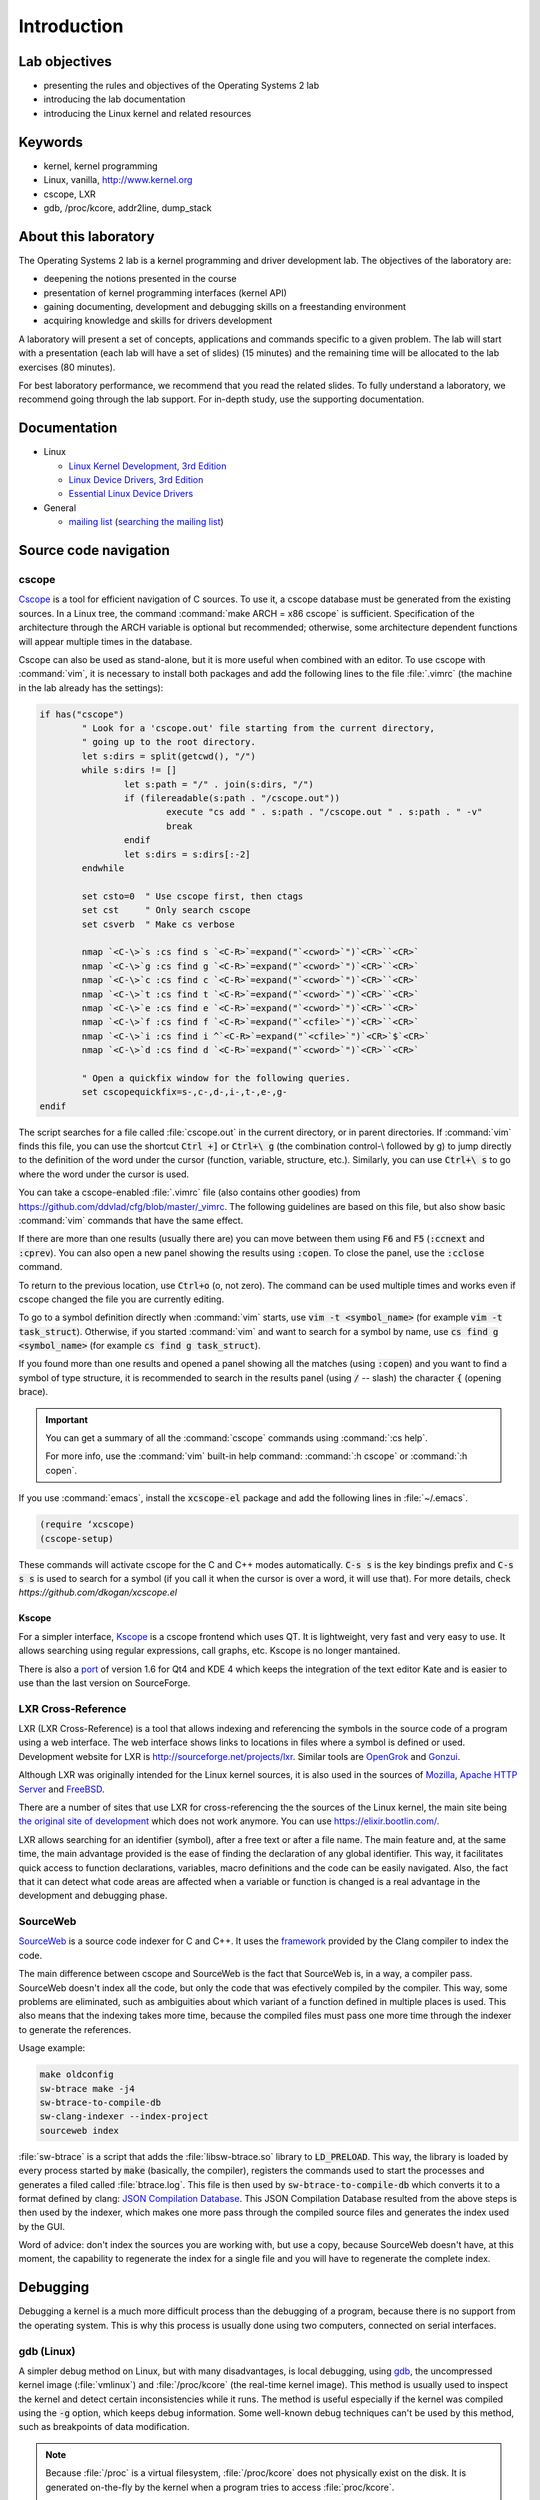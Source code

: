 ============
Introduction
============

Lab objectives
==============

* presenting the rules and objectives of the Operating Systems 2 lab
* introducing the lab documentation
* introducing the Linux kernel and related resources

Keywords
========

*  kernel, kernel programming
*  Linux, vanilla, http://www.kernel.org
*  cscope, LXR
*  gdb, /proc/kcore, addr2line, dump\_stack

About this laboratory
=====================

The Operating Systems 2 lab is a kernel programming and driver development lab. 
The objectives of the laboratory are:

* deepening the notions presented in the course
* presentation of kernel programming interfaces (kernel API)
* gaining documenting, development and debugging skills on a freestanding 
  environment
* acquiring knowledge and skills for drivers development

A laboratory will present a set of concepts, applications and commands
specific to a given problem. The lab will start with a presentation
(each lab will have a set of slides) (15 minutes) and the remaining
time will be allocated to the lab exercises (80 minutes).

For best laboratory performance, we recommend that you read the related slides. 
To fully understand a laboratory, we recommend going through the lab support. For
in-depth study, use the supporting documentation.

Documentation
=============

-  Linux

   -  `Linux Kernel Development, 3rd
      Edition <http://www.amazon.com/Linux-Kernel-Development-Robert-Love/dp/0672329468/>`__
   -  `Linux Device Drivers, 3rd
      Edition <http://free-electrons.com/doc/books/ldd3.pdf>`__
   -  `Essential Linux Device
      Drivers <http://www.amazon.com/Essential-Device-Drivers-Sreekrishnan-Venkateswaran/dp/0132396556>`__

-  General

   -  `mailing list <http://cursuri.cs.pub.ro/cgi-bin/mailman/listinfo/pso>`__
      (`searching the mailing list <http://blog.gmane.org/gmane.education.region.romania.operating-systems-design>`__)

Source code navigation
======================

cscope
------

`Cscope <http://cscope.sourceforge.net/>`__ is a tool for
efficient navigation of C sources. To use it, a cscope database must 
be generated from the existing sources. In a Linux tree, the command
:command:`make ARCH = x86 cscope` is sufficient. Specification of the 
architecture through the ARCH variable is optional but recommended; 
otherwise, some architecture dependent functions will appear multiple 
times in the database.

Cscope can also be used as stand-alone, but it is more useful when 
combined with an editor. To use cscope with :command:`vim`, it is necessary to
install both packages and add the following lines to the file
:file:`.vimrc` (the machine in the lab already has the settings):

.. code-block:: vim

    if has("cscope")
            " Look for a 'cscope.out' file starting from the current directory,
            " going up to the root directory.
            let s:dirs = split(getcwd(), "/")
            while s:dirs != []
                    let s:path = "/" . join(s:dirs, "/")
                    if (filereadable(s:path . "/cscope.out"))
                            execute "cs add " . s:path . "/cscope.out " . s:path . " -v"
                            break
                    endif
                    let s:dirs = s:dirs[:-2]
            endwhile

            set csto=0  " Use cscope first, then ctags
            set cst     " Only search cscope
            set csverb  " Make cs verbose

            nmap `<C-\>`s :cs find s `<C-R>`=expand("`<cword>`")`<CR>``<CR>`
            nmap `<C-\>`g :cs find g `<C-R>`=expand("`<cword>`")`<CR>``<CR>`
            nmap `<C-\>`c :cs find c `<C-R>`=expand("`<cword>`")`<CR>``<CR>`
            nmap `<C-\>`t :cs find t `<C-R>`=expand("`<cword>`")`<CR>``<CR>`
            nmap `<C-\>`e :cs find e `<C-R>`=expand("`<cword>`")`<CR>``<CR>`
            nmap `<C-\>`f :cs find f `<C-R>`=expand("`<cfile>`")`<CR>``<CR>`
            nmap `<C-\>`i :cs find i ^`<C-R>`=expand("`<cfile>`")`<CR>`$`<CR>`
            nmap `<C-\>`d :cs find d `<C-R>`=expand("`<cword>`")`<CR>``<CR>`

            " Open a quickfix window for the following queries.
            set cscopequickfix=s-,c-,d-,i-,t-,e-,g-
    endif

The script searches for a file called :file:`cscope.out` in the current directory, or
in parent directories. If :command:`vim` finds this file, you can use the shortcut :code:`Ctrl +]`
or :code:`Ctrl+\ g` (the combination control-\\ followed by g) to jump directly to 
the definition of the word under the cursor (function, variable, structure, etc.). 
Similarly, you can use :code:`Ctrl+\ s` to go where the word under the cursor is used.

You can take a cscope-enabled :file:`.vimrc` file (also contains other goodies) from
https://github.com/ddvlad/cfg/blob/master/\_vimrc.
The following guidelines are based on this file, but also show basic :command:`vim` commands 
that have the same effect.

If there are more than one results (usually there are) you can move between them
using :code:`F6` and :code:`F5` (:code:`:ccnext`  and :code:`:cprev`).
You can also open a new panel showing the results using :code:`:copen`. To close
the panel, use the :code:`:cclose` command.

To return to the previous location, use :code:`Ctrl+o` (o, not zero).
The command can be used multiple times and works even if cscope changed the
file you are currently editing.

To go to a symbol definition directly when :command:`vim` starts, use :code:`vim -t <symbol_name>`
(for example :code:`vim -t task_struct`). Otherwise, if you started :command:`vim` and want
to search for a symbol by name, use :code:`cs find g <symbol_name>` (for example
:code:`cs find g task_struct`).

If you found more than one results and opened a panel showing all the matches
(using :code:`:copen`) and you want to find a symbol of type structure,
it is recommended to search in the results panel (using :code:`/` -- slash)
the character :code:`{` (opening brace).

.. important::
    You can get a summary of all the :command:`cscope` commands using :command:`:cs help`.

    For more info, use the :command:`vim` built-in help command: :command:`:h cscope` or :command:`:h copen`.

If you use :command:`emacs`, install the :code:`xcscope-el` package and
add the following lines in :file:`~/.emacs`.

.. code-block:: vim

    (require ‘xcscope)
    (cscope-setup)

These commands will activate cscope for the C and C++ modes automatically.
:code:`C-s s` is the key bindings prefix and :code:`C-s s s` is used to
search for a symbol (if you call it when the cursor is over a word,
it will use that). For more details, check `https://github.com/dkogan/xcscope.el`

Kscope
~~~~~~

For a simpler interface, `Kscope <http://sourceforge.net/projects/kscope/>`__ 
is a cscope frontend which uses QT. It is lightweight, very fast and very
easy to use. It allows searching using regular expressions, call graphs, etc.
Kscope is no longer mantained.

There is also a `port <https///opendesktop.org/content/show.php/Kscope4?content=156987>`__
of version 1.6 for Qt4 and KDE 4 which keeps the integration of the text
editor Kate and is easier to use than the last version on SourceForge.

LXR Cross-Reference
-------------------

LXR (LXR Cross-Reference) is a tool that allows indexing and
referencing the symbols in the source code of a program using
a web interface. The web interface shows links to
locations in files where a symbol is defined or used. Development website
for LXR is http://sourceforge.net/projects/lxr. Similar tools
are `OpenGrok <http://oracle.github.io/opengrok/>`__ and
`Gonzui <http://en.wikipedia.org/wiki/Gonzui>`__.

Although LXR was originally intended for the Linux kernel sources, it is
also used in the sources of `Mozilla <http://lxr.mozilla.org/>`__, 
`Apache HTTP Server <http://apache.wirebrain.de/lxr/>`__ and
`FreeBSD <http://lxr.linux.no/freebsd/source>`__.

There are a number of sites that use LXR for cross-referencing the
the sources of the Linux kernel, the main site being `the original site of
development <http://lxr.linux.no/linux/>`__ which does not work anymore. You can
use `https://elixir.bootlin.com/ <https://elixir.bootlin.com/>`__.

LXR allows searching for an identifier (symbol), after a free text
or after a file name. The main feature and, at the same
time, the main advantage provided is the ease of finding the declaration
of any global identifier. This way, it facilitates quick access to function 
declarations, variables, macro definitions and the code can be easily 
navigated. Also, the fact that it can detect what code areas are affected 
when a variable or function is changed is a real advantage in the development 
and debugging phase.

SourceWeb
---------

`SourceWeb <http://rprichard.github.io/sourceweb/>`__ is a source code indexer
for C and C++. It uses the 
`framework <http://clang.llvm.org/docs/IntroductionToTheClangAST.html>`__
provided by the Clang compiler to index the code.

The main difference between cscope and SourceWeb is the fact that SourceWeb
is, in a way, a compiler pass. SourceWeb doesn't index all the code, but
only the code that was efectively compiled by the compiler. This way, some
problems are eliminated, such as ambiguities about which variant of a function
defined in multiple places is used. This also means that the indexing takes
more time, because the compiled files must pass one more time through
the indexer to generate the references.

Usage example:

.. code-block:: bash

    make oldconfig
    sw-btrace make -j4
    sw-btrace-to-compile-db
    sw-clang-indexer --index-project
    sourceweb index

:file:`sw-btrace` is a script that adds the :file:`libsw-btrace.so`
library to :code:`LD_PRELOAD`. This way, the library is loaded by
every process started by :code:`make` (basically, the compiler),
registers the commands used to start the processes and generates
a filed called :file:`btrace.log`. This file is then used by 
:code:`sw-btrace-to-compile-db` which converts it to a format defined
by clang: `JSON Compilation Database <http://clang.llvm.org/docs/JSONCompilationDatabase.html>`__.
This JSON Compilation Database resulted from the above steps is then
used by the indexer, which makes one more pass through the compiled
source files and generates the index used by the GUI.

Word of advice: don't index the sources you are working with, but use
a copy, because SourceWeb doesn't have, at this moment, the capability
to regenerate the index for a single file and you will have to regenerate
the complete index.

Debugging
=========

Debugging a kernel is a much more difficult process than the debugging
of a program, because there is no support from the operating system.
This is why this process is usually done using two computers, connected
on serial interfaces.

gdb (Linux)
-----------

A simpler debug method on Linux, but with many disadvantages,
is local debugging, using `gdb <http://www.gnu.org/software/gdb/>`__,
the uncompressed kernel image (:file:`vmlinux`) and :file:`/proc/kcore`
(the real-time kernel image). This method is usually used to inspect
the kernel and detect certain inconsistencies while it runs. The
method is useful especially if the kernel was compiled using the
:code:`-g` option, which keeps debug information. Some well-known 
debug techniques can't be used by this method, such as breakpoints
of data modification.

.. note:: Because :file:`/proc` is a virtual filesystem, :file:`/proc/kcore`
          does not physically exist on the disk. It is generated on-the-fly
          by the kernel when a program tries to access :file:`proc/kcore`.

          It is used for debugging purposes.

          From :command:`man proc`, we have:

          ::

              /proc/kcore
              This file represents the physical memory of the system and is stored in the ELF core file format.  With this pseudo-file, and
              an unstripped kernel (/usr/src/linux/vmlinux) binary, GDB can be used to examine the current state of any kernel data struc‐
              tures.

The uncompressed kernel image offers information about the data structures
and symbols it contains.

.. code-block:: bash

    student@eg106$ cd ~/src/linux
    student@eg106$ file vmlinux
    vmlinux: ELF 32-bit LSB executable, Intel 80386, ...
    student@eg106$ nm vmlinux | grep sys_call_table
    c02e535c R sys_call_table
    student@eg106$ cat System.map | grep sys_call_table
    c02e535c R sys_call_table

The :command:`nm` utility is used to show the symbols in an object or
executable file. In our case, :file:`vmlinux` is an ELF file. Alternately,
we can use the file :file:`System.map` to view information about the
symbols in kernel.

Then we use :command:`gdb` to inspect the symbols using the uncompressed
kernel image. A simple :command:`gdb` session is the following:

.. code-block:: bash

    student@eg106$ cd ~/src/linux
    stduent@eg106$ gdb --quiet vmlinux
    Using host libthread_db library "/lib/tls/libthread_db.so.1".
    (gdb) x/x 0xc02e535c
    0xc02e535c `<sys_call_table>`:    0xc011bc58
    (gdb) x/16 0xc02e535c
    0xc02e535c `<sys_call_table>`:    0xc011bc58      0xc011482a      0xc01013d3     0xc014363d
    0xc02e536c `<sys_call_table+16>`: 0xc014369f      0xc0142d4e      0xc0142de5     0xc011548b
    0xc02e537c `<sys_call_table+32>`: 0xc0142d7d      0xc01507a1      0xc015042c     0xc0101431
    0xc02e538c `<sys_call_table+48>`: 0xc014249e      0xc0115c6c      0xc014fee7     0xc0142725
    (gdb) x/x sys_call_table
    0xc011bc58 `<sys_restart_syscall>`:       0xffe000ba
    (gdb) x/x &sys_call_table
    0xc02e535c `<sys_call_table>`:    0xc011bc58
    (gdb) x/16 &sys_call_table
    0xc02e535c `<sys_call_table>`:    0xc011bc58      0xc011482a      0xc01013d3     0xc014363d
    0xc02e536c `<sys_call_table+16>`: 0xc014369f      0xc0142d4e      0xc0142de5     0xc011548b
    0xc02e537c `<sys_call_table+32>`: 0xc0142d7d      0xc01507a1      0xc015042c     0xc0101431
    0xc02e538c `<sys_call_table+48>`: 0xc014249e      0xc0115c6c      0xc014fee7     0xc0142725
    (gdb) x/x sys_fork
    0xc01013d3 `<sys_fork>`:  0x3824548b
    (gdb) disass sys_fork
    Dump of assembler code for function sys_fork:
    0xc01013d3 `<sys_fork+0>`:        mov    0x38(%esp),%edx
    0xc01013d7 `<sys_fork+4>`:        mov    $0x11,%eax
    0xc01013dc `<sys_fork+9>`:        push   $0x0
    0xc01013de `<sys_fork+11>`:       push   $0x0
    0xc01013e0 `<sys_fork+13>`:       push   $0x0
    0xc01013e2 `<sys_fork+15>`:       lea    0x10(%esp),%ecx
    0xc01013e6 `<sys_fork+19>`:       call   0xc0111aab `<do_fork>`
    0xc01013eb `<sys_fork+24>`:       add    $0xc,%esp
    0xc01013ee `<sys_fork+27>`:       ret
    End of assembler dump.

It can be noticed that the uncompressed kernel image was used as an argument
for :command:`gdb`. The image can be found in the root of the kernel sources
after compilation.

A few commands used for debugging using :command:`gdb` are:

- :command:`x` (examine) - Used to show the contents of the memory area
  whose address is specified as an argument to the command (this address
  can be the value of a physical address, a symbol or the address of a
  symbol). It can take as arguments (preceded by :code:`/`): the format
  to display the data in (:code:`x` for hexadecimal, :code:`d` for
  decimal, etc.), how many memory units to display and the size of a
  memory unit.

- :command:`disassemble` - Used to disassemble a function.

- :command:`p` (print) - Used to evaluate and show the value of an
  expression. The format to show the data in can be specified as
  an argument (:code:`/x` for hexadecimal, :code:`/d` for decimal, etc.).

The analysis of the kernel image is a method of static analysis. If we
want to perform dynamic analysis (analyzing how the kernel runs, not
only its static image) we can use :file:`/proc/kcore`; this is a dynamic
image (in memory) of the kernel.

.. code-block:: bash

    student@eg106$ gdb ~/src/linux/vmlinux /proc/kcore
    Core was generated by `root=/dev/hda3 ro'.
    #0  0x00000000 in ?? ()
    (gdb) p sys_call_table
    $1 = -1072579496
    (gdb) p /x sys_call_table
    $2 = 0xc011bc58
    (gdb) p /x &sys_call_table
    $3 = 0xc02e535c
    (gdb) x/16 &sys_call_table
    0xc02e535c `<sys_call_table>`:    0xc011bc58      0xc011482a      0xc01013d3     0xc014363d
    0xc02e536c `<sys_call_table+16>`: 0xc014369f      0xc0142d4e      0xc0142de5     0xc011548b
    0xc02e537c `<sys_call_table+32>`: 0xc0142d7d      0xc01507a1      0xc015042c     0xc0101431
    0xc02e538c `<sys_call_table+48>`: 0xc014249e      0xc0115c6c      0xc014fee7     0xc0142725

Using the dynamic image of the kernel is useful for detecting `rootkits <http://en.wikipedia.org/wiki/Rootkit>`__.

- `Linux Device Drivers 3rd Edition - Debuggers and Related Tools <http://linuxdriver.co.il/ldd3/linuxdrive3-CHP-4-SECT-6.html>`__
- `Detecting Rootkits and Kernel-level Compromises in Linux <http://www.securityfocus.com/infocus/1811>`__
- `User-Mode Linux <http://user-mode-linux.sf.net/>`__

Getting a stack trace
---------------------

Sometimes, you will want information about the trace the execution
reaches a certain point. You can determine this information using 
:command:`cscope` or LXR, but some function are called from many
execution paths, which makes this method difficult.

In these situations, it is useful to get a stack trace, which can be
simply done using the function :code:`dump_stack()`.

Documentation
=============

Kernel development is a difficult process, compared to user space
programming. The API is different and the complexity of the subsystems
in kernel requires additional preparation. The associated documentation
is heterogeneous, sometimes requiring the inspection of multiple sources
to have a more complete understanding of a certain aspect.

The main advantages of the Linux kernel are the access to sources and
the open development system. Because of this, the Internet offers a
larger number of documentation for kernel.

A few links related to the Linux kernel are shown bellow:

- `KernelNewbies <http://kernelnewbies.org>`__
- `KernelNewbies - Kernel Hacking <http://kernelnewbies.org/KernelHacking>`__
- `Kernel Analysis - HOWTO <http://www.tldp.org/HOWTO/KernelAnalysis-HOWTO.html>`__
- `Linux Kernel Programming <http://web.archive.org/web/20090228191439/http://www.linuxhq.com/lkprogram.html>`__
- `Linux kernel - Wikibooks <http://en.wikibooks.org/wiki/Linux_kernel>`__

The links are not comprehensive. Using  `The Internet <http://www.google.com>`__ and
`kernel source code <http://lxr.free-electrons.com/>`__ is essential.

Exercices
=========

Remarks
-------

.. note::

  -  Usually, the steps used to develop a kernel module are the
     following:
  
     -  editing the module source code (on the physical machine);
     -  module compilation (on the physical machine);
     -  generation of the minimal image for the virtual machine;
        this image contains the kernel, your module, busybox and
        eventually test programs;
     -  starting the virtual machine using QEMU;
     -  running the tests in the virtual machine.
  
  -  When using cscope, use :file:`~/src/linux`.
     If there is no :file:`cscope.out` file, you can generate it using
     the command :command:`make ARCH=x86 cscope`.

  -  You can find more details about the virtual machine at 
     :ref:`vm_link`.

.. important::
    Before solving an exercice, **carefully** read all its bullets.

1. Booting the virtual machine
------------------------------

A summary of the virtual machine infrastructure:

-  :file:`~/src/linux` - Linux kernel sources, needed to
   compile modules. The directory contains the file :file:`cscope.out`,
   used for navigation in the source tree.

-  :file:`~/src/linux/tools/labs/qemu`- scripts and auxiliary
   files used to generate and run the QEMU VM.

To start the VM, run :command:`QEMU_DISPLAY=sdl make boot` in the directory :file:`~/src/linux/tools/labs`:

.. code-block:: shell

    student@eg106:~$ cd ~/src/linux/tools/labs
    student@eg106:~/src/linux/tools/labs$ QEMU_DISPLAY=sdl make boot

.. note::
    To access the virtual machine, at the login prompt, enter the 
    username :code:`root`; there is no need to enter a password.
    The virtual machine will start with the permissions of the
    root account.

2. Adding and using a virtual disk
----------------------------------

.. note:: If you don't have the file :file:`mydisk.img`, you can download
          it from the address http://elf.cs.pub.ro/so2/res/laboratoare/mydisk.img.

In the :file:`~/src/linux/tools/labs/qemu` directory, you have a new virtual
machine disk, in the file :file:`mydisk.img`. We want to add the disk
to the virtual machine and use it within the virtual machine.

Edit the :file:`Makefile` to add the following :code:`-drive file=mydisk.img,format=raw`
to the :command:`run` target. Run :code:`make` to boot the virtual machine.

Within the virtual machine, configure access to the virtual disk.

.. hint:: You do not need to manually create the entry for the new disk in :file:`/dev`
          because the virtual machine uses :command:`devtmpfs`.

Create :file:`/test` directory and try to mount the new disk:

.. code-block:: bash

    mkdir /test
    mount /dev/sda /test

The reason why we can not mount the virtual disk is because we do not have support in the
kernel for the filesystem with which the :file:`mydisk.img` is formatted. You will need
to identify the filesystem for :file:`mydisk.img` and compile kernel support for that filesystem.

Close the virtual machine (close the QEMU window, you do not need to use another command).
Use the :command:`file` command on the physical machine to find out with which filesystem
the :file:`mydisk.img` file is formatted. You will identify the :command:`btrfs` file system.

You will need to enable :command:`btrfs` support in the kernel and recompile the kernel image.

.. warning:: If you receive an error while executing the :command:`make menuconfig`
             command, you probably do not have the :command:`libncurses5-dev`
             package installed. Install it using the command:

             ::

                 sudo apt-get install libncurses5-dev

.. hint:: Enter the :file:`~/src/linux/` subdirectory. Run :command:`make menuconfig`
          and go to the *File systems* section. Enable *Btrfs filesystem support*.
          You will need to use the builtin option (not the module), i.e. :command:`<*>` must appear
          next to the option (**not** :command:`<M>`).

          Save the configuration you have made. Use the default configuration file (:file:`config`).

          In the kernel source subdirectory (:file:`~/src/linux/`) recompile using the command:

          ::

              make

          To wait less, you can use the :command:`-j` option run multiple jobs in parallel.
          Generally, it is recommended to use :command:`number of CPUs+1`:

          ::

              make -j5

After the kernel recompilation finishes, **restart** the QEMU virtual machine:
that is, launch the :command:`make` command in the  subdirectory. You
do not need to copy anything, because the :file:`bzImage` file is a symlink to the kernel
image you just recompiled.

Inside the QEMU virtual machine, repeat the :command:`mkdir` and :command:`mount` operations.
With support for the :command:`btrfs` filesystem, now :command:`mount` will finish successfully.

.. note:: When doing your homework, there is no need to recompile the kernel
          because you will only use kernel modules. However, it is important
          to be familiar with configuring and recompiling a kernel.

          If you still plan to recompile the kernel, make a backup of the bzImage
          file (follow the link in ~/src/linux for the full path). This will allow
          you to return to the initial setup in order to have an environment
          identical to the one used by vmchecker.

3. GDB and QEMU
---------------

We can investigate and troubleshoot the QEMU virtual machine in real time.

.. note:: You can also use the :command:`GDB Dashboard` plugin for a user-friendly interface.
          :command:`gdb` must be compiled with Python support.

          In order to install it, you can just run:
          ::

              wget -P ~ git.io/.gdbinit

To do this, we start the QEMU virtual machine first. Then, we can connect
with :command:`gdb` to **a running QEMU virtual machine** using the command

::

    make gdb

We used the QEMU command with the :command:`-s` parameter, which means
listening to port :code:`1234` from :command:`gdb`. We can do debugging
using a **remote target** for :command:`gdb`. The existing :file:`Makefile`
takes care of the details.

When you attach a debugger to a process, the process is suspended.
You can add breakpoints and inspect the current status of the process.

Attach to the QEMU virtual machine (using the :command:`make gdb` command)
and place a breakpoint in the :code:`sys_access` function using the
following command in the :command:`gdb` console:

::

    break sys_access

At this time, the virtual machine is suspended. To continue executing it (up to the possible call
of the :code:`sys_access` function), use the command:

::

    continue

in the :command:`gdb` console.

At this time, the virtual machine is active and has a usable console.
To make a :code:`sys_access` call, issue a :command:`ls` command.
Note that the virtual machine was again suspended by :command:`gdb`
and the corresponding :code:`sys_access` callback message appeared within the :command:`gdb` console.

Trace code execution using :command:`step` instruction, :command:`continue` or :command:`next`
instruction. You probably do not understand everything that happens, so use commands
such as :command:`list` and :command:`backtrace` to trace the execution.

.. hint:: At the :command:`gdb` prompt, you can press :command:`Enter`
          (without anything else) to rerun the last command.

4. GDB spelunking
-----------------

Use :command:`gdb` to display the source code of the function that creates kernel threads
(:code:`kernel_thread`).

.. note:: You can use GDB for static kernel analysis using, in the kernel source directory,
          a command such as:

          ::

              gdb vmlinux

          Go over the `gdb (Linux) <#gdb-linux>`__ section of the lab.

Use :command:`gdb` to find the address of the :code:`jiffies` variable in memory and its contents.
The :code:`jiffies` variable holds the number of ticks (clock beats) since the system started.

.. hint:: To track the value of the jiffies variable, use dynamic analysis in :command:`gdb`
          by running the command:

          ::

              make gdb

          as in the previous exercise.

          Go over the `gdb (Linux) <#gdb-linux>`__ section of the lab.

.. hint:: The :code:`jiffies` is a 64-bit variable.
          You can see that its address is the same as the :code:`jiffies_64` variable.

          To explore the contents of a 64-bit variable, use in the :command:`gdb` console the command:

          ::

              x/gx & jiffies

          If you wanted to display the contents of the 32-bit variable,
          you would use in the :command:`gdb` console the command:

          ::

              x/wx & jiffies

5. Cscope spelunking
--------------------

Use LXR or cscope in the :file:`~/linux/` directory to discover
the location of certain structures or functions.

Cscope index files are already generated. Use :command:`vim` and other related commands
to scroll through the source code. For example, use the command:

::

    vim

for opening the :command:`vim` editor. Afterwards, inside the editor, use commands such as:

:command:`:cs find g task\_struct`.

Find the file in which the following data types are defined:

-    ``struct task_struct``

-    ``struct semaphore``

-    ``struct list_head``

-    ``spinlock_t``

-    ``struct file_system_type``

.. hint:: For a certain structure, only its name needs to be searched.

          For instance, in the case of :command:`struct task_struct`,
          search for the :command:`task_struct` string.

Usually, you will get more matches. To locate the one you are interested in, do the following:

#.    List all matches by using, in :command:`vim`, :command:`:copen` command.

#.    Look for the right match (where the structure is defined) by looking for an open character
      (:command:`{`), a single character on the structure definition line. To search for the open
      braid you use in :command:`vim` the construction :command:`/{`.

#.    On the respective line, press :command:`Enter` to get into the source code where the variable
      is defined.

#.    Close the secondary window using the command: :command:`:cclose` command.

Find the file in which the following global kernel variables are declared:

-    ``sys_call_table``

-    ``file_systems``

-    ``current``

-    ``chrdevs``

.. hint:: To do this, use a :command:`vim` command with the syntax:

          :command:`:cs f g <symbol>`

          where :command:`<symbol>` is the name of the symbol being searched.

Find the file in which the following functions are declared:

-    ``copy_from_user``

-    ``vmalloc``

-    ``schedule_timeout``

-    ``add_timer``

.. hint:: To do this, use a :command:`vim` command with the syntax:

          :command:`:cs f g <symbol>`

          where :command:`<symbol>` is the name of the symbol being searched.

Scroll through the following sequence of structures:

-   ``struct task_struct``

-   ``struct mm_struct``

-   ``struct vm_area_struct``

-   ``struct vm_operations_struct``

That is, you access a structure and then you find fields with the data type of the
next structure, access the respective fields and so on.
Note in which files these structures are defined; this will be useful to the following labs.


.. hint:: In order to search for a symbol in :command:`vim` (with :command:`cscope` support)
          when the cursor is placed on it, use the :command:`Ctrl+]` keyboard shortcut.

          To return to the previous match (the one before search/jump), use the
          :command:`Ctrl+o` keyboard shortcut.

          To move forward with the search (to return to matches before :command:`Ctrl+o`),
          use the :command:`Ctrl+i` keyboard shortcut.

Following the above instructions, find and go through the function call sequence:

-   ``bio_alloc``

-   ``bio_alloc_bioset``

-   ``bvec_alloc``

-   ``kmem_cache_alloc``

-   ``slab_alloc``

.. note:: Read `cscope <#cscope>`__ or `LXR Cross-Reference <#lxr-cross-reference>`__ sections of the lab.
